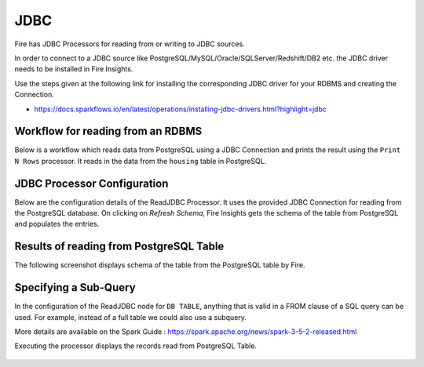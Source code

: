 JDBC
=======================

Fire has JDBC Processors for reading from or writing to JDBC sources.

In order to connect to a JDBC source like PostgreSQL/MySQL/Oracle/SQLServer/Redshift/DB2 etc. the JDBC driver needs to be installed in Fire Insights.

Use the steps given at the following link for installing the corresponding JDBC driver for your RDBMS and creating the Connection.

- https://docs.sparkflows.io/en/latest/operations/installing-jdbc-drivers.html?highlight=jdbc


Workflow for reading from an RDBMS
--------------------------------

Below is a workflow which reads data from PostgreSQL using a JDBC Connection and prints the result using the ``Print N Rows`` processor. It reads in the data from the ``housing`` table in PostgreSQL.

.. figure:: ../../_assets/user-guide/jdbc_wf.PNG
   :alt: JDBC Workflow
   :width: 60%
   
   
JDBC Processor Configuration
----------------------------

Below are the configuration details of the ReadJDBC Processor. It uses the provided JDBC Connection for reading from the PostgreSQL database. On clicking on `Refresh Schema`, Fire Insights gets the schema of the table from PostgreSQL and populates the entries.

.. figure:: ../../_assets/user-guide/jdbc_config.PNG
   :alt: JDBC Processor Dialog
   :width: 60%
   
Results of reading from PostgreSQL Table
------------------------------------

The following screenshot displays schema of the table from the PostgreSQL table by Fire.

.. figure:: ../../_assets/user-guide/jdbc_output.PNG
   :alt: JDBC Get Schema
   :width: 60%

Specifying a Sub-Query
----------------------

In the configuration of the ReadJDBC node for ``DB TABLE``, anything that is valid in a FROM clause of a SQL query can be used. For example, instead of a full table we could also use a subquery.

 
More details are available on the Spark Guide : https://spark.apache.org/news/spark-3-5-2-released.html


Executing the processor displays the records read from PostgreSQL Table.

.. figure:: ../../_assets/user-guide/jdbc_output.PNG
   :alt: JDBC Result Output
   :width: 60%
   

